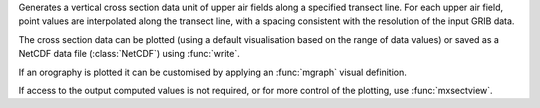 Generates a vertical cross section data unit of upper air fields along a specified transect line. For each upper air field, point values are interpolated along the transect line, with a spacing consistent with the resolution of the input GRIB data.

The cross section data can be plotted (using a default visualisation based on the range of data values) or saved as a NetCDF data file (:class:`NetCDF`) using :func:`write`.

If an orography is plotted it can be customised by applying an :func:`mgraph` visual definition.

If access to the output computed values is not required, or for more control of the plotting, use :func:`mxsectview`.